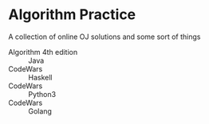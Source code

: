 * Algorithm Practice
A collection of online OJ solutions and some sort of things
- Algorithm 4th edition :: Java
- CodeWars :: Haskell
- CodeWars :: Python3
- CodeWars :: Golang
